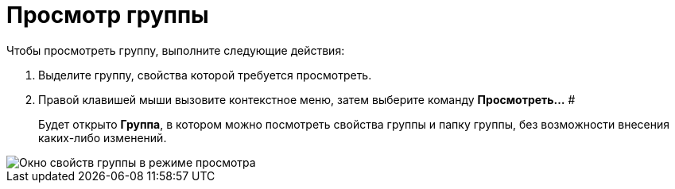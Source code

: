 = Просмотр группы

Чтобы просмотреть группу, выполните следующие действия:

. Выделите группу, свойства которой требуется просмотреть.
. Правой клавишей мыши вызовите контекстное меню, затем выберите команду *Просмотреть...* #
+
Будет открыто *Группа*, в котором можно посмотреть свойства группы и папку группы, без возможности внесения каких-либо изменений.

image::staff_Group_review.png[ Окно свойств группы в режиме просмотра]
